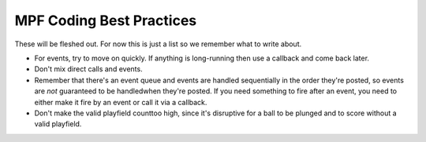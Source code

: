 MPF Coding Best Practices
=========================

These will be fleshed out. For now this is just a list so we remember
what to write about.

+ For events, try to move on quickly. If anything is long-running then
  use a callback and come back later.
+ Don't mix direct calls and events.
+ Remember that there's an event queue and events are handled
  sequentially in the order they're posted, so events are *not*
  guaranteed to be handledwhen they're posted. If you need something to
  fire after an event, you need to either make it fire by an event or
  call it via a callback.
+ Don't make the valid playfield counttoo high, since it's disruptive
  for a ball to be plunged and to score without a valid playfield.

